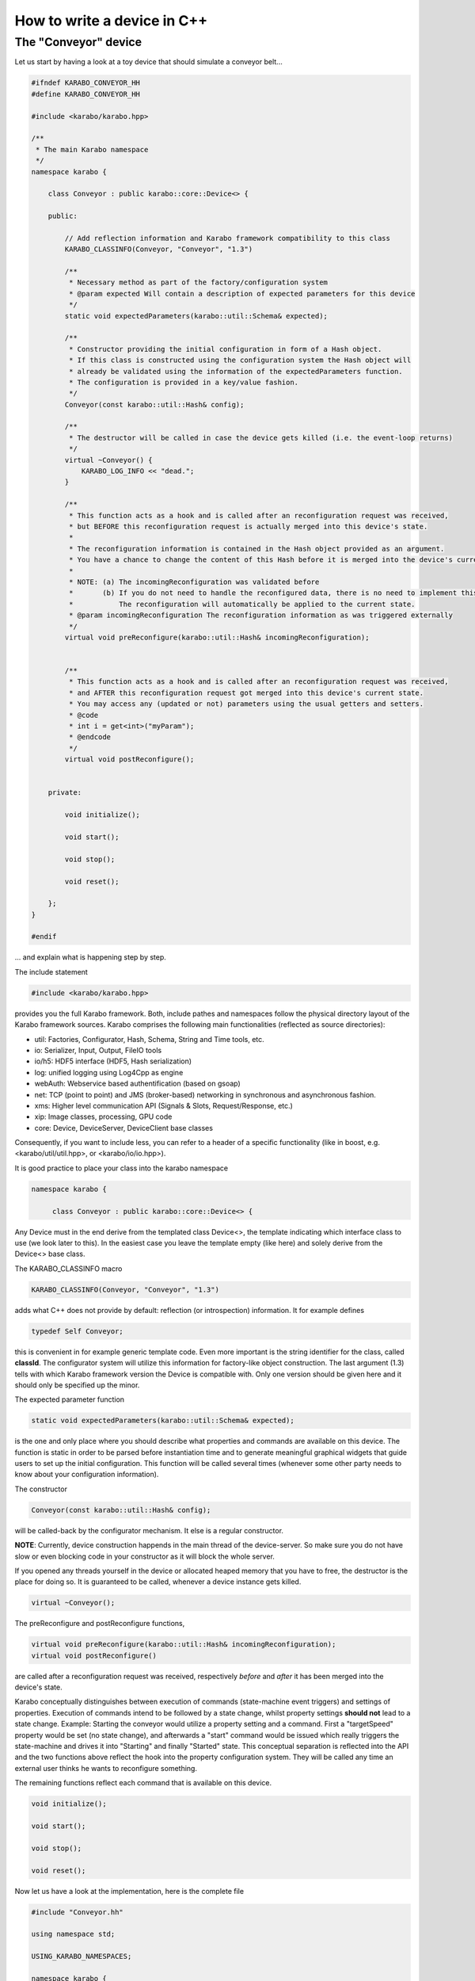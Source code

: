 .. _cppDevice:


******************************
 How to write a device in C++
******************************

The "Conveyor" device
=====================

Let us start by having a look at a toy device that should simulate a conveyor belt...

.. code-block:: c++

   #ifndef KARABO_CONVEYOR_HH
   #define KARABO_CONVEYOR_HH

   #include <karabo/karabo.hpp>

   /**
    * The main Karabo namespace
    */
   namespace karabo {

       class Conveyor : public karabo::core::Device<> {

       public:

	   // Add reflection information and Karabo framework compatibility to this class
	   KARABO_CLASSINFO(Conveyor, "Conveyor", "1.3")

	   /**
	    * Necessary method as part of the factory/configuration system
	    * @param expected Will contain a description of expected parameters for this device
	    */
	   static void expectedParameters(karabo::util::Schema& expected);

	   /**
	    * Constructor providing the initial configuration in form of a Hash object.
	    * If this class is constructed using the configuration system the Hash object will
	    * already be validated using the information of the expectedParameters function.
	    * The configuration is provided in a key/value fashion. 
	    */
	   Conveyor(const karabo::util::Hash& config);

	   /**
	    * The destructor will be called in case the device gets killed (i.e. the event-loop returns)
	    */
	   virtual ~Conveyor() {
	       KARABO_LOG_INFO << "dead.";
	   }

	   /**
	    * This function acts as a hook and is called after an reconfiguration request was received,
	    * but BEFORE this reconfiguration request is actually merged into this device's state.
	    * 
	    * The reconfiguration information is contained in the Hash object provided as an argument.
	    * You have a chance to change the content of this Hash before it is merged into the device's current state.
	    * 
	    * NOTE: (a) The incomingReconfiguration was validated before
	    *       (b) If you do not need to handle the reconfigured data, there is no need to implement this function.
	    *           The reconfiguration will automatically be applied to the current state.
	    * @param incomingReconfiguration The reconfiguration information as was triggered externally
	    */
	   virtual void preReconfigure(karabo::util::Hash& incomingReconfiguration);


	   /**
	    * This function acts as a hook and is called after an reconfiguration request was received,
	    * and AFTER this reconfiguration request got merged into this device's current state.
	    * You may access any (updated or not) parameters using the usual getters and setters.
	    * @code
	    * int i = get<int>("myParam");
	    * @endcode
	    */
	   virtual void postReconfigure();


       private:

	   void initialize();

	   void start();

	   void stop();

	   void reset();

       };
   }

   #endif

... and explain what is happening step by step.

The include statement

.. code-block:: c++

   #include <karabo/karabo.hpp>
    
provides you the full Karabo framework. Both, include pathes and namespaces follow the physical directory layout of the Karabo framework sources. Karabo comprises the following main functionalities (reflected as source directories):

* util: Factories, Configurator, Hash, Schema, String and Time tools, etc.
* io: Serializer, Input, Output, FileIO tools
* io/h5: HDF5 interface (HDF5, Hash serialization)
* log: unified logging using Log4Cpp as engine
* webAuth: Webservice based authentification (based on gsoap)
* net: TCP (point to point) and JMS (broker-based) networking in synchronous and asynchronous fashion.
* xms: Higher level communication API (Signals & Slots, Request/Response, etc.)
* xip: Image classes, processing, GPU code
* core: Device, DeviceServer, DeviceClient base classes

Consequently, if you want to include less, you can refer to a header of a specific functionality (like in boost, e.g. <karabo/util/util.hpp>, or <karabo/io/io.hpp>).

It is good practice to place your class into the karabo namespace

.. code-block:: c++

   namespace karabo {
		
        class Conveyor : public karabo::core::Device<> {

Any Device must in the end derive from the templated class Device<>, the template indicating which interface class to use (we look later to this). In the easiest case you leave the template empty (like here) and solely derive from the Device<> base class.

The KARABO_CLASSINFO macro

.. code-block:: c++

    KARABO_CLASSINFO(Conveyor, "Conveyor", "1.3")


adds what C++ does not provide by default: reflection (or introspection) information. It for example defines

.. code-block:: c++

    typedef Self Conveyor;

this is convenient in for example generic template code. Even more important is the string identifier for the class, called **classId**. The configurator system will utilize this information for factory-like object construction. The last argument (1.3) tells with which Karabo framework version the Device is compatible with. Only one version should be given here and it should only be specified up the minor.

The expected parameter function

.. code-block:: c++

    static void expectedParameters(karabo::util::Schema& expected);

is the one and only place where you should describe what properties and commands are available on this device. The function is static in order to be parsed before instantiation time and to generate meaningful graphical widgets that guide users to set up the initial configuration. This function will be called several times (whenever some other party needs to know about your configuration information).

The constructor

.. code-block:: c++

    Conveyor(const karabo::util::Hash& config);

will be called-back by the configurator mechanism. It else is a regular constructor.

**NOTE**: Currently, device construction happends in the main thread of the device-server. So make sure you do not have slow or even blocking code in your constructor as it will block the whole server.

If you opened any threads yourself in the device or allocated heaped memory that you have to free, the destructor is the place for doing so. It is guaranteed to be called, whenever a device instance gets killed.

.. code-block:: c++

    virtual ~Conveyor();

The preReconfigure and postReconfigure functions,

.. code-block:: c++

    virtual void preReconfigure(karabo::util::Hash& incomingReconfiguration);
    virtual void postReconfigure()

are called after a reconfiguration request was received, respectively
*before* and *after* it has been merged into the device's state.

Karabo conceptually distinguishes between execution of commands
(state-machine event triggers) and settings of properties. Execution
of commands intend to be followed by a state change, whilst property
settings **should not** lead to a state change. Example: Starting the
conveyor would utilize a property setting and a command. First a
"targetSpeed" property would be set (no state change), and afterwards
a "start" command would be issued which really triggers the
state-machine and drives it into "Starting" and finally "Started"
state. This conceptual separation is reflected into the API and the
two functions above reflect the hook into the property configuration
system. They will be called any time an external user thinks he wants
to reconfigure something.

The remaining functions reflect each command that is available on this device.

.. code-block:: c++

   void initialize();

   void start();

   void stop();
   
   void reset();


Now let us have a look at the implementation, here is the complete file

.. code-block:: c++

   #include "Conveyor.hh"

   using namespace std;

   USING_KARABO_NAMESPACES;

   namespace karabo {


       KARABO_REGISTER_FOR_CONFIGURATION(BaseDevice, Device<>, Conveyor);


       void Conveyor::expectedParameters(Schema& expected) {

	   OVERWRITE_ELEMENT(expected).key("state")
		   .setNewOptions("Initializing,Error,Started,Stopping,Stopped,Starting")
		   .setNewDefaultValue("Initializing")
		   .commit();

	   SLOT_ELEMENT(expected).key("start")
		   .displayedName("Start")
		   .description("Instructs device to go to started state")
		   .allowedStates("Stopped")
		   .commit();

	   SLOT_ELEMENT(expected).key("stop")
		   .displayedName("Stop")
		   .description("Instructs device to go to stopped state")
		   .allowedStates("Started")
		   .commit();


	   SLOT_ELEMENT(expected).key("reset")
		   .displayedName("Reset")
		   .description("Resets in case of an error")
		   .allowedStates("Error")
		   .commit();

	   FLOAT_ELEMENT(expected).key("targetSpeed")
		   .displayedName("Target Conveyor Speed")
		   .description("Configures the speed of the conveyor belt")
		   .unit(Unit::METER_PER_SECOND)
		   .assignmentOptional().defaultValue(0.8)
		   .reconfigurable()
		   .commit();

	   FLOAT_ELEMENT(expected).key("currentSpeed")
		   .displayedName("Current Conveyor Speed")
		   .description("Shows the current speed of the conveyor")
		   .readOnly()
		   .initialValue(0.0)
		   .commit();

	   BOOL_ELEMENT(expected).key("reverseDirection")
		   .displayedName("Reverse Direction")
		   .description("Reverses the direction of the conveyor band")
		   .assignmentOptional().defaultValue(false)
		   .allowedStates("Stopped")
		   .reconfigurable()
		   .commit();

	   BOOL_ELEMENT(expected).key("injectError")
		   .displayedName("Inject Error")
		   .description("Does not correctly stop the conveyor, such that a Error is triggered during next start")
		   .assignmentOptional().defaultValue(false)                
		   .reconfigurable()
		   .expertAccess()
		   .commit();
       }


       Conveyor::Conveyor(const karabo::util::Hash& config) : Device<>(config) {

	   // Register initialState member function to be called after the run() member function is called
	   KARABO_INITIAL_FUNCTION(initialize);

	   KARABO_SLOT(start);
	   KARABO_SLOT(stop);
	   KARABO_SLOT(reset);
       }


       void Conveyor::preReconfigure(karabo::util::Hash& config) {

	   // The preReconfigure hook allows to forward the configuration to some connected h/w

	   try {

	       if (config.has("targetSpeed")) {
		   // Simulate setting to h/w
		   KARABO_LOG_INFO << "Setting to hardware: targetSpeed -> " << config.get<float>("targetSpeed");
	       }

	       if (config.has("reverseDirection")) {
		   // Simulate setting to h/w
		   KARABO_LOG_INFO << "Setting to hardware: targetSpeed -> " << config.get<bool>("reverseDirection");
	       }

	   } catch (...) {
	       // You may want to indicate that the h/w failed
	       updateState("Error");
	   }
       }


       void Conveyor::postReconfigure() {
       }


       void Conveyor::initialize() {
	   // As the Initializing state is not mentioned in the allowed states
	   // nothing else is possible during this state
	   updateState("Initializing");

	   KARABO_LOG_INFO << "Connecting to conveyer hardware...";

	   // Simulate some time it could need to connect and setup
	   boost::this_thread::sleep(boost::posix_time::seconds(2));

	   // Automatically trigger got the Stopped state
	   stop();
       }


       void Conveyor::start() {
	   updateState("Starting"); // use this if long-lasting work follows ...

	   // Retrieve current values from our own device-state
	   float tgtSpeed = get<float>("targetSpeed");
	   float currentSpeed = get<float>("currentSpeed");

	   // If we do not stand still here that is an error
	   if (currentSpeed > 0.0) {
	       KARABO_LOG_ERROR << "Conveyer does not stand still at start-up";
	       updateState("Error");
	       return;
	   }

	   // Separate ramping into 50 steps
	   float increase = tgtSpeed / 50.0;

	   // Simulate a slow ramping up of the conveyor
	   for (int i = 0; i < 50; ++i) {
	       currentSpeed += increase;
	       set("currentSpeed", currentSpeed);
	       boost::this_thread::sleep(boost::posix_time::millisec(50));
	   }
	   // Be sure to finally run with targetSpeed
	   set<float>("currentSpeed", tgtSpeed);

	   updateState("Started");

       }


       void Conveyor::stop() {
	   updateState("Stopping"); // use this if long-lasting work follows ...

	   // Retrieve current value from our own device-state
	   float currentSpeed = get<float>("currentSpeed");

	   if (currentSpeed != 0.0f) {
	       // Separate ramping into 50 steps
	       float decrease = currentSpeed / 50.0;

	       // Simulate a slow ramping down of the conveyor
	       for (int i = 0; i < 50; ++i) {
		   currentSpeed -= decrease;
		   set("currentSpeed", currentSpeed);
		   boost::this_thread::sleep(boost::posix_time::millisec(50));
	       }
	       // Be sure to finally stand still
	       if (get<bool>("injectError")) {
		   set<float>("currentSpeed", 0.1);
	       } else {
		   set<float>("currentSpeed", 0.0);
	       }
	   }
	   updateState("Stopped");
       }


       void Conveyor::reset() {
	   set("injectError", false);
	   initialize();
       }
   }

and go through it step by step.

The macro

.. code-block:: c++

    KARABO_REGISTER_FOR_CONFIGURATION(BaseDevice, Device<>, Conveyor)

registers the device to BaseDevice configurator factory. The expected
parameters of all classes mentioned in this macro will be evaluated
and concatenated from left to right. In this way our Conveyor device
inherits all expected parameters from BaseDevice (which has none), and
from Device<> (which has a few).

In the expectedParameter() function the parameters for this device are
defined. See :ref:`here <cppSchema>` for more details of how doing so.

The constructor

.. code-block:: c++

    Conveyor::Conveyor(const karabo::util::Hash& config) : Device<>(config) {

        // Register initialState member function to be called after the run() member function is called
        KARABO_INITIAL_FUNCTION(initialize);      

        KARABO_SLOT(start);
        KARABO_SLOT(stop);
        KARABO_SLOT(reset);
    }


does not deal with the provided configuration, despite calling the parent class' constructor with it (as is proper C++). This is completely fine for two reasons:
1. The provided configuration got validated BEFORE the constructor was even called.
2. The Device<> base class keeps the configuration (actually in form of a :ref:`Hash <cppHash>`) and gives access to it with getters and setters.

Of course you can create a member variable and assign it by using the value in the provided configuration, like:

.. code-block:: c++

    Conveyor::Conveyor(const karabo::util::Hash& config) : Device<>(config) {
        m_speed = config.get<string>("targetSpeed");
    }

but then you have to be careful to keep the variable in sync! You
should update it yourself in the postReconfiguration() function. We
generally recommend not to keep any private members being copies of
the configuration variables. Karabo's setters and getters will do fine
and perform fast enough for most of the cases.

As said before, no long lasting or even blocking activities should be
implemented in the constructor. For that reason a macro is available
(KARABO_INITIAL_FUNCTION) which allows to bind a function that acts
like a "second constructor". In this function you can write whatever
code without the restrictions of the constructor. Use this function if
you want to already set some properties and not the constructor.

The last three statements in the constructor make the otherwise
regular functions start, stop and reset callable from outside
(slots). **IMPORTANT**: The function names must match the key names of
the SLOT_ELEMENTs defined in the expectedParameters function. Only
then will the automatically generated GUI or command line command
call-back the corresponding function.


The function preReconfigure

.. code-block:: c++

    void Conveyor::preReconfigure(karabo::util::Hash& config) {

        // The preReconfigure hook allows to forward the configuration to some connected h/w

        try {

            if (config.has("targetSpeed")) {
                // Simulate setting to h/w
                KARABO_LOG_INFO << "Setting to hardware: targetSpeed -> " << config.get<float>("targetSpeed");
            }

            if (config.has("reverseDirection")) {
                // Simulate setting to h/w
                KARABO_LOG_INFO << "Setting to hardware: targetSpeed -> " << config.get<bool>("reverseDirection");
            }

        } catch (...) {
            // You may want to indicate that the h/w failed
            updateState("Error");
        }
    }


acts as a hook *before* the requested reconfiguration is merged to the
device's internal state. All potential reconfiguration requests are
packed into the config Hash, and you have to check yourself for the
ones you are interested in.

For that you can use the *has* function of the Hash object like here:

.. code-block:: c++

            if (config.has("targetSpeed")) {
                // Simulate setting to h/w
                KARABO_LOG_INFO << "Setting to hardware: targetSpeed -> " << config.get<float>("targetSpeed");
            }

As we only simulate a real conveyer h/w, we send a message instead
pretending we did something. Messages using the KARABO_LOG_ prefix
will be visible to the end users (distributed via the broker), they
come in 4 categories DEBUG, INFO, WARN and ERROR.  **NOTE**: Use this
message sparingly to not pollute the network and the log-files. If you
need messages for local debugging use the KARABO_LOG_FRAMEWORK_ in
combination with DEBUG, INFO, WARN and ERROR instead.


Before looking closer to the initialize function, let's list some best
practices for all call-back functions (mostly slots) of Karabo:

(1) Never completely block and rely on another function to unblock it

(2) Always update the state

(3) Only use try/catch blocks if you want to react on an exception (by driving the device into "Error" state for example), else trust in Karabo handling them

Now in the intialize function (which is automatically called once the constructor finished)

.. code-block:: c++

    void Conveyor::initialize() {
        // As the Initializing state is not mentioned in the allowed states
        // nothing else is possible during this state
        updateState("Initializing");

        KARABO_LOG_INFO << "Connecting to conveyer hardware...";

        // Simulate some time it could need to connect and setup
        boost::this_thread::sleep(boost::posix_time::seconds(2));

        // Automatically trigger got the Stopped state
        stop();
    }

you see an immediate call to updateState. That is good practice, as
the following activity (namely connecting to the motor) may take some
time (here simulated to be 2 seconds). Most importantly the GUI will
be nicely graying out other buttons and informing the user what is
happening. Once connected we internally call the stop command (in
reality on should ask the h/w what state it is in an adapt
accordingly).

We are almost done, start and stop are very similar so lets only look
at the start function:

.. code-block:: c++

    void Conveyor::start() {
        updateState("Starting"); // use this if long-lasting work follows ...

        // Retrieve current values from our own device-state
        float tgtSpeed = get<float>("targetSpeed");
        float currentSpeed = get<float>("currentSpeed");

        // If we do not stand still here that is an error
        if (currentSpeed > 0.0) {
            KARABO_LOG_ERROR << "Conveyer does not stand still at start-up";
            updateState("Error");
            return;
        }

        // Separate ramping into 50 steps
        float increase = tgtSpeed / 50.0;

        // Simulate a slow ramping up of the conveyor
        for (int i = 0; i < 50; ++i) {
            currentSpeed += increase;
            set("currentSpeed", currentSpeed);
            boost::this_thread::sleep(boost::posix_time::millisec(50));
        }
        // Be sure to finally run with targetSpeed
        set<float>("currentSpeed", tgtSpeed);

        updateState("Started");

    }     

We simulate a slow ramping up of the speed and explicitely inform
about that using the intermediate state "Starting". 

.. code-block:: c++

    void Conveyor::start() {
        updateState("Starting"); // use this if long-lasting work follows ...


In the following lines you can see, how properties of your device (which must always be
part of the expectedParameters) can be read. A call to get is
always thread-safe and always returns the latest value
configured. 

.. code-block:: c++

        // Retrieve current values from our own device-state
        float tgtSpeed = get<float>("targetSpeed");
        float currentSpeed = get<float>("currentSpeed");

The next part shows one example to potentially drive your device into an Error state. Here we check, whether the conveyer stands still before starting it. Note the return statement to finish the execution of the function.

The last part of the start function simulates the ramping up by giving several updates on the "currentSpeed" property with some fixed delay. Setting a property value like here for "currentSpeed" does to things, it updates the own device
state and publishes this value to the broker, such that interested
clients will get an event.

 
